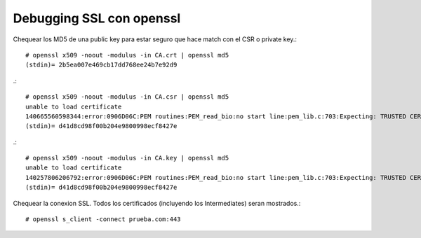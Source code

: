 Debugging SSL con openssl
===========================


Chequear los MD5 de una public key para estar seguro que hace match con el CSR o private key.::

	# openssl x509 -noout -modulus -in CA.crt | openssl md5
	(stdin)= 2b5ea007e469cb17dd768ee24b7e92d9

.::

	# openssl x509 -noout -modulus -in CA.csr | openssl md5
	unable to load certificate
	140665560598344:error:0906D06C:PEM routines:PEM_read_bio:no start line:pem_lib.c:703:Expecting: TRUSTED CERTIFICATE
	(stdin)= d41d8cd98f00b204e9800998ecf8427e

.::

	# openssl x509 -noout -modulus -in CA.key | openssl md5
	unable to load certificate
	140257806206792:error:0906D06C:PEM routines:PEM_read_bio:no start line:pem_lib.c:703:Expecting: TRUSTED CERTIFICATE
	(stdin)= d41d8cd98f00b204e9800998ecf8427e

Chequear la conexion SSL. Todos los certificados (incluyendo los Intermediates) seran mostrados.::

	# openssl s_client -connect prueba.com:443

